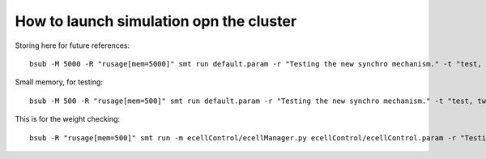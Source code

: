 ****************************************
How to launch simulation opn the cluster
****************************************

Storing here for future references::

    bsub -M 5000 -R "rusage[mem=5000]" smt run default.param -r "Testing the new synchro mechanism." -t "test, all"

Small memory, for testing::
    
    bsub -M 500 -R "rusage[mem=500]" smt run default.param -r "Testing the new synchro mechanism." -t "test, twospines"
    
This is for the weight checking::

	bsub -R "rusage[mem=500]" smt run -m ecellControl/ecellManager.py ecellControl/ecellControl.param -r "Testing AMPA weight"
	